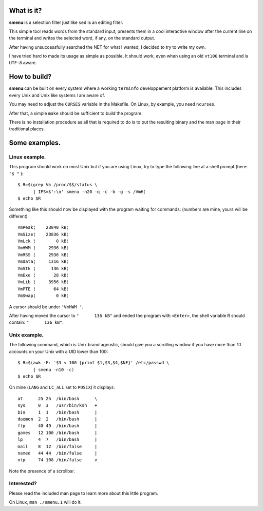 What is it?
===========
**smenu** is a selection filter just like ``sed`` is an editing filter.

This simple tool reads words from the standard input, presents them in
a cool interactive window after the current line on the terminal and writes
the selected word, if any, on the standard output.

After having unsuccessfully searched the NET for what I wanted, I
decided to try to write my own.

I have tried hard to made its usage as simple as possible. It should
work, even when using an old ``vt100`` terminal and is ``UTF-8`` aware.

How to build?
=============
**smenu** can be built on every system where a working ``terminfo``
developpement platform is available. This includes every Unix and Unix
like systems I am aware of.

You may need to adjust the ``CURSES`` variable in the Makefile. On Linux,
by example, you need ``ncurses``.

After that, a simple ``make`` should be sufficient to build the program.

There is no installation procedure as all that is required to do is to
put the resulting binary and the man page in their traditional places.

Some examples.
==============

Linux example.
--------------
This program should work on most Unix but if you are using Linux,
try to type the following line at a shell prompt (here: ``"$ "`` ):

::

  $ R=$(grep Vm /proc/$$/status \
        | IFS=$':\n' smenu -n20 -q -c -b -g -s /VmH)
  $ echo $R

Something like this should now be displayed with the program waiting
for commands: (numbers are mine, yours will be different)

::

  VmPeak¦    23840 kB¦
  VmSize¦    23836 kB¦
  VmLck ¦        0 kB¦
  VmHWM ¦     2936 kB¦
  VmRSS ¦     2936 kB¦
  VmData¦     1316 kB¦
  VmStk ¦      136 kB¦
  VmExe ¦       28 kB¦
  VmLib ¦     3956 kB¦
  VmPTE ¦       64 kB¦
  VmSwap¦        0 kB¦

A cursor should be under ``"VmHWM "``.

After having moved the cursor to ``"      136 kB"`` and ended the program
with ``<Enter>``, the shell variable R should contain: ``"      136 kB"``.

.. raw:: pdf

  PageBreak

Unix example.
-------------
The following command, which is Unix brand agnostic, should give you a
scrolling window if you have more than 10 accounts on your Unix with a
UID lower than 100:

::

  $ R=$(awk -F: '$3 < 100 {print $1,$3,$4,$NF}' /etc/passwd \
        | smenu -n10 -c)
  $ echo $R

On mine (``LANG`` and ``LC_ALL`` set to ``POSIX``) it displays:

::

  at      25 25  /bin/bash      \
  sys     0  3   /usr/bin/ksh   +
  bin     1  1   /bin/bash      |
  daemon  2  2   /bin/bash      |
  ftp     40 49  /bin/bash      |
  games   12 100 /bin/bash      |
  lp      4  7   /bin/bash      |
  mail    8  12  /bin/false     |
  named   44 44  /bin/false     |
  ntp     74 108 /bin/false     v

Note the presence of a scrollbar.

Interested?
-----------
Please read the included man page to learn more about this little program.

On Linux, ``man ./smenu.1`` will do it.
